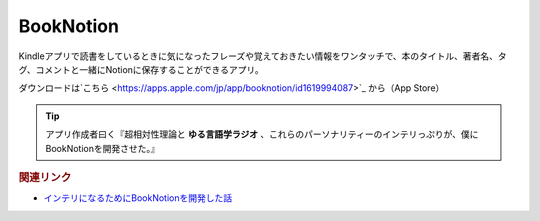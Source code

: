 BookNotion
==========================================
.. glossary::
    BookNotion : A-Z

Kindleアプリで読書をしているときに気になったフレーズや覚えておきたい情報をワンタッチで、本のタイトル、著者名、タグ、コメントと一緒にNotionに保存することができるアプリ。

ダウンロードは`こちら <https://apps.apple.com/jp/app/booknotion/id1619994087>`_ から（App Store）

.. tip:: 
  アプリ作成者曰く『超相対性理論と **ゆる言語学ラジオ** 、これらのパーソナリティーのインテリっぷりが、僕にBookNotionを開発させた。』


.. rubric:: 関連リンク
* `インテリになるためにBookNotionを開発した話 <https://www.analyze-world.com/entry/2022/04/26/074350>`_ 
